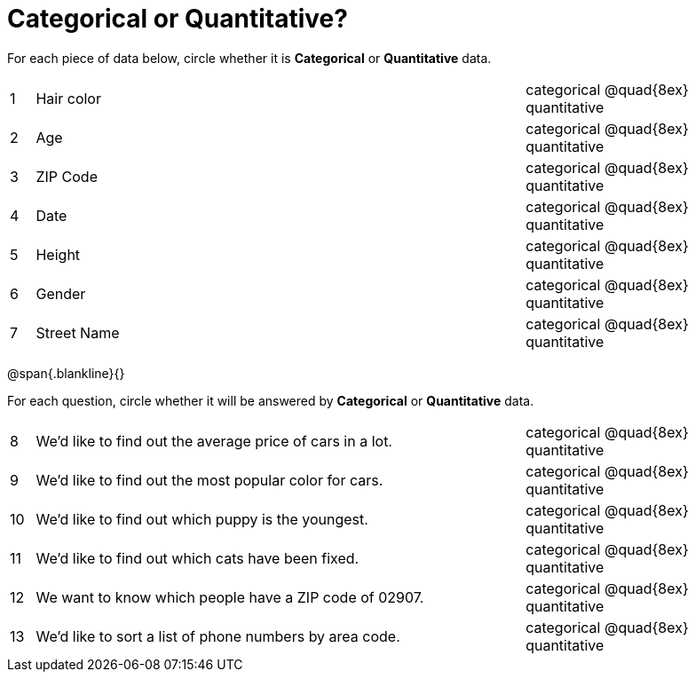 = Categorical or Quantitative?

For each piece of data below, circle whether it is  *Categorical* or *Quantitative* data.

[cols="1a,20a,10a",grid="none", frame="none"]
|===
| 1 | Hair color | categorical @quad{8ex} quantitative
| 2 | Age        | categorical @quad{8ex} quantitative
| 3 | ZIP Code   | categorical @quad{8ex} quantitative
| 4 | Date       | categorical @quad{8ex} quantitative
| 5 | Height     | categorical @quad{8ex} quantitative
| 6 | Gender     | categorical @quad{8ex} quantitative
| 7 | Street Name| categorical @quad{8ex} quantitative
|===

@span{.blankline}{}

For each question, circle whether it will be answered by  *Categorical* or *Quantitative* data.

[cols="1a,20a,10a",grid="none", frame="none"]
|===
| 8 | We’d like to find out the average price of cars in a lot. | categorical @quad{8ex} quantitative
| 9 | We’d like to find out the most popular color for cars.    | categorical @quad{8ex} quantitative
| 10| We’d like to find out which puppy is the youngest.        | categorical @quad{8ex} quantitative
| 11| We’d like to find out which cats have been fixed.         | categorical @quad{8ex} quantitative
| 12| We want to know which people have a ZIP code of 02907.    | categorical @quad{8ex} quantitative
| 13| We’d like to sort a list of phone numbers by area code.   | categorical @quad{8ex} quantitative
|===